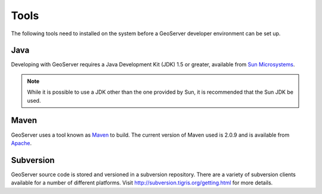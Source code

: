 .. _tools:

Tools
=====

The following tools need to installed on the system before a GeoServer developer
environment can be set up.

Java
----

Developing with GeoServer requires a Java Development Kit (JDK) 1.5 or greater, available from `Sun Microsystems <http://java.sun.com/javase/downloads/index_jdk5.jsp>`_.

.. note::

   While it is possible to use a JDK other than the one provided by Sun, it is 
   recommended that the Sun JDK be used.

Maven
-----

GeoServer uses a tool known as `Maven <http://maven.apache.org/>`_ to build. The 
current version of Maven used is 2.0.9 and is available from `Apache <http://maven.apache.org/download.html>`_. 

Subversion
----------

GeoServer source code is stored and versioned in a subversion repository. There
are a variety of subversion clients available for a number of different 
platforms. Visit http://subversion.tigris.org/getting.html for more details.

